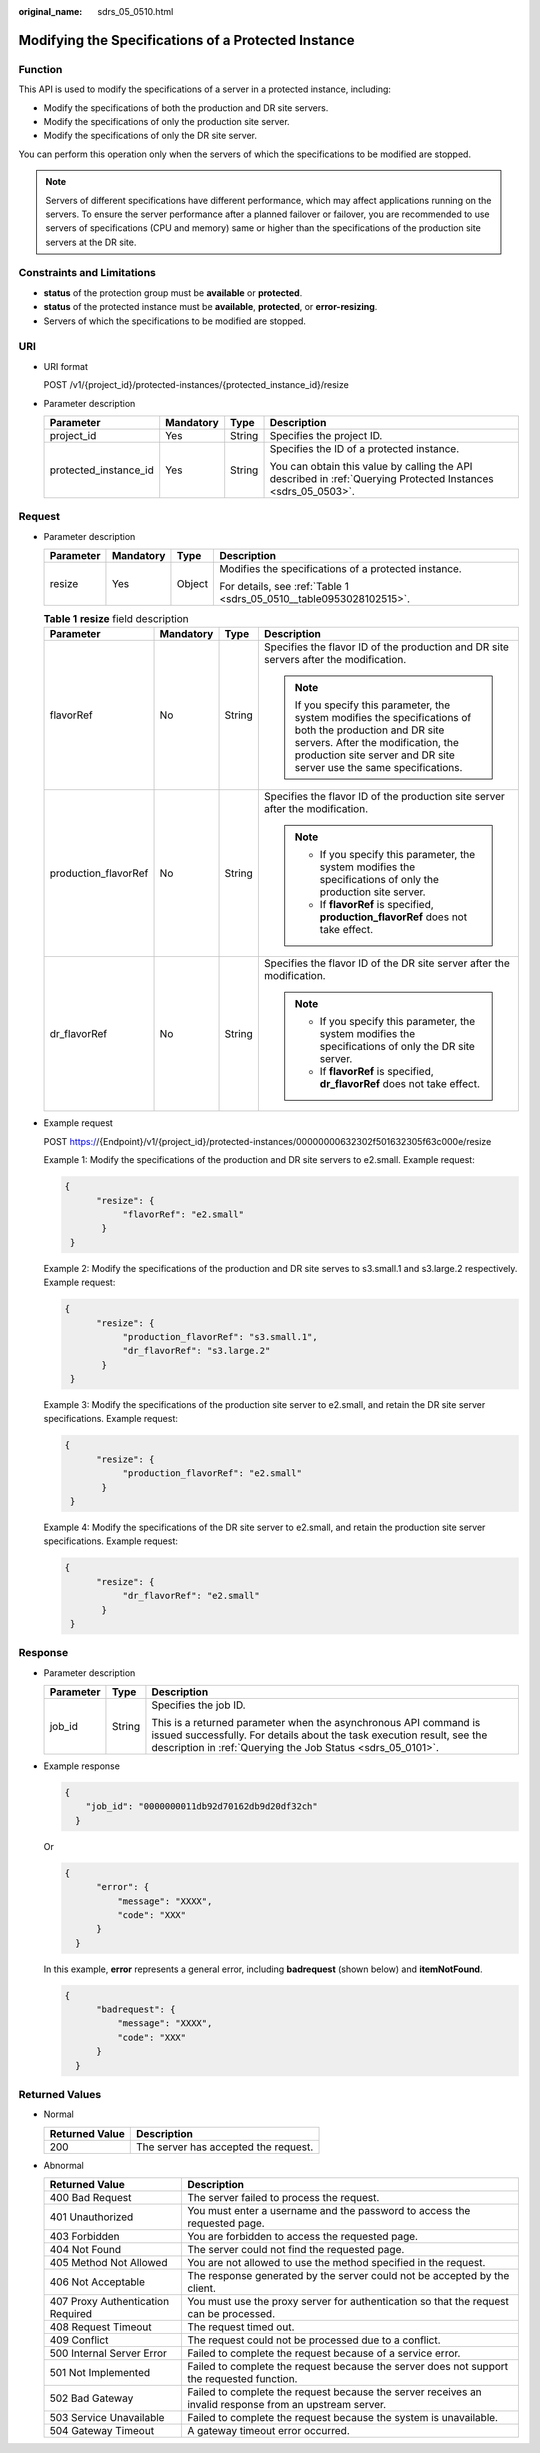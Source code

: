 :original_name: sdrs_05_0510.html

.. _sdrs_05_0510:

Modifying the Specifications of a Protected Instance
====================================================

Function
--------

This API is used to modify the specifications of a server in a protected instance, including:

-  Modify the specifications of both the production and DR site servers.
-  Modify the specifications of only the production site server.
-  Modify the specifications of only the DR site server.

You can perform this operation only when the servers of which the specifications to be modified are stopped.

.. note::

   Servers of different specifications have different performance, which may affect applications running on the servers. To ensure the server performance after a planned failover or failover, you are recommended to use servers of specifications (CPU and memory) same or higher than the specifications of the production site servers at the DR site.

Constraints and Limitations
---------------------------

-  **status** of the protection group must be **available** or **protected**.
-  **status** of the protected instance must be **available**, **protected**, or **error-resizing**.
-  Servers of which the specifications to be modified are stopped.

URI
---

-  URI format

   POST /v1/{project_id}/protected-instances/{protected_instance_id}/resize

-  Parameter description

   +-----------------------+-----------------+-----------------+---------------------------------------------------------------------------------------------------------------+
   | Parameter             | Mandatory       | Type            | Description                                                                                                   |
   +=======================+=================+=================+===============================================================================================================+
   | project_id            | Yes             | String          | Specifies the project ID.                                                                                     |
   +-----------------------+-----------------+-----------------+---------------------------------------------------------------------------------------------------------------+
   | protected_instance_id | Yes             | String          | Specifies the ID of a protected instance.                                                                     |
   |                       |                 |                 |                                                                                                               |
   |                       |                 |                 | You can obtain this value by calling the API described in :ref:`Querying Protected Instances <sdrs_05_0503>`. |
   +-----------------------+-----------------+-----------------+---------------------------------------------------------------------------------------------------------------+

Request
-------

-  Parameter description

   +-----------------+-----------------+-----------------+---------------------------------------------------------------------+
   | Parameter       | Mandatory       | Type            | Description                                                         |
   +=================+=================+=================+=====================================================================+
   | resize          | Yes             | Object          | Modifies the specifications of a protected instance.                |
   |                 |                 |                 |                                                                     |
   |                 |                 |                 | For details, see :ref:`Table 1 <sdrs_05_0510__table0953028102515>`. |
   +-----------------+-----------------+-----------------+---------------------------------------------------------------------+

   .. _sdrs_05_0510__table0953028102515:

   .. table:: **Table 1** **resize** field description

      +----------------------+-----------------+-----------------+-------------------------------------------------------------------------------------------------------------------------------------------------------------------------------------------------------------------------+
      | Parameter            | Mandatory       | Type            | Description                                                                                                                                                                                                             |
      +======================+=================+=================+=========================================================================================================================================================================================================================+
      | flavorRef            | No              | String          | Specifies the flavor ID of the production and DR site servers after the modification.                                                                                                                                   |
      |                      |                 |                 |                                                                                                                                                                                                                         |
      |                      |                 |                 | .. note::                                                                                                                                                                                                               |
      |                      |                 |                 |                                                                                                                                                                                                                         |
      |                      |                 |                 |    If you specify this parameter, the system modifies the specifications of both the production and DR site servers. After the modification, the production site server and DR site server use the same specifications. |
      +----------------------+-----------------+-----------------+-------------------------------------------------------------------------------------------------------------------------------------------------------------------------------------------------------------------------+
      | production_flavorRef | No              | String          | Specifies the flavor ID of the production site server after the modification.                                                                                                                                           |
      |                      |                 |                 |                                                                                                                                                                                                                         |
      |                      |                 |                 | .. note::                                                                                                                                                                                                               |
      |                      |                 |                 |                                                                                                                                                                                                                         |
      |                      |                 |                 |    -  If you specify this parameter, the system modifies the specifications of only the production site server.                                                                                                         |
      |                      |                 |                 |    -  If **flavorRef** is specified, **production_flavorRef** does not take effect.                                                                                                                                     |
      +----------------------+-----------------+-----------------+-------------------------------------------------------------------------------------------------------------------------------------------------------------------------------------------------------------------------+
      | dr_flavorRef         | No              | String          | Specifies the flavor ID of the DR site server after the modification.                                                                                                                                                   |
      |                      |                 |                 |                                                                                                                                                                                                                         |
      |                      |                 |                 | .. note::                                                                                                                                                                                                               |
      |                      |                 |                 |                                                                                                                                                                                                                         |
      |                      |                 |                 |    -  If you specify this parameter, the system modifies the specifications of only the DR site server.                                                                                                                 |
      |                      |                 |                 |    -  If **flavorRef** is specified, **dr_flavorRef** does not take effect.                                                                                                                                             |
      +----------------------+-----------------+-----------------+-------------------------------------------------------------------------------------------------------------------------------------------------------------------------------------------------------------------------+

-  Example request

   POST https://{Endpoint}/v1/{project_id}/protected-instances/00000000632302f501632305f63c000e/resize

   Example 1: Modify the specifications of the production and DR site servers to e2.small. Example request:

   .. code-block::

      {
            "resize": {
                 "flavorRef": "e2.small"
             }
       }

   Example 2: Modify the specifications of the production and DR site serves to s3.small.1 and s3.large.2 respectively. Example request:

   .. code-block::

      {
            "resize": {
                 "production_flavorRef": "s3.small.1",
                 "dr_flavorRef": "s3.large.2"
             }
       }

   Example 3: Modify the specifications of the production site server to e2.small, and retain the DR site server specifications. Example request:

   .. code-block::

      {
            "resize": {
                 "production_flavorRef": "e2.small"
             }
       }

   Example 4: Modify the specifications of the DR site server to e2.small, and retain the production site server specifications. Example request:

   .. code-block::

      {
            "resize": {
                 "dr_flavorRef": "e2.small"
             }
       }

Response
--------

-  Parameter description

   +-----------------------+-----------------------+-----------------------------------------------------------------------------------------------------------------------------------------------------------------------------------------------------------+
   | Parameter             | Type                  | Description                                                                                                                                                                                               |
   +=======================+=======================+===========================================================================================================================================================================================================+
   | job_id                | String                | Specifies the job ID.                                                                                                                                                                                     |
   |                       |                       |                                                                                                                                                                                                           |
   |                       |                       | This is a returned parameter when the asynchronous API command is issued successfully. For details about the task execution result, see the description in :ref:`Querying the Job Status <sdrs_05_0101>`. |
   +-----------------------+-----------------------+-----------------------------------------------------------------------------------------------------------------------------------------------------------------------------------------------------------+

-  Example response

   .. code-block::

      {
          "job_id": "0000000011db92d70162db9d20df32ch"
        }

   Or

   .. code-block::

      {
            "error": {
                "message": "XXXX",
                "code": "XXX"
            }
        }

   In this example, **error** represents a general error, including **badrequest** (shown below) and **itemNotFound**.

   .. code-block::

      {
            "badrequest": {
                "message": "XXXX",
                "code": "XXX"
            }
        }

Returned Values
---------------

-  Normal

   ============== ====================================
   Returned Value Description
   ============== ====================================
   200            The server has accepted the request.
   ============== ====================================

-  Abnormal

   +-----------------------------------+---------------------------------------------------------------------------------------------------------+
   | Returned Value                    | Description                                                                                             |
   +===================================+=========================================================================================================+
   | 400 Bad Request                   | The server failed to process the request.                                                               |
   +-----------------------------------+---------------------------------------------------------------------------------------------------------+
   | 401 Unauthorized                  | You must enter a username and the password to access the requested page.                                |
   +-----------------------------------+---------------------------------------------------------------------------------------------------------+
   | 403 Forbidden                     | You are forbidden to access the requested page.                                                         |
   +-----------------------------------+---------------------------------------------------------------------------------------------------------+
   | 404 Not Found                     | The server could not find the requested page.                                                           |
   +-----------------------------------+---------------------------------------------------------------------------------------------------------+
   | 405 Method Not Allowed            | You are not allowed to use the method specified in the request.                                         |
   +-----------------------------------+---------------------------------------------------------------------------------------------------------+
   | 406 Not Acceptable                | The response generated by the server could not be accepted by the client.                               |
   +-----------------------------------+---------------------------------------------------------------------------------------------------------+
   | 407 Proxy Authentication Required | You must use the proxy server for authentication so that the request can be processed.                  |
   +-----------------------------------+---------------------------------------------------------------------------------------------------------+
   | 408 Request Timeout               | The request timed out.                                                                                  |
   +-----------------------------------+---------------------------------------------------------------------------------------------------------+
   | 409 Conflict                      | The request could not be processed due to a conflict.                                                   |
   +-----------------------------------+---------------------------------------------------------------------------------------------------------+
   | 500 Internal Server Error         | Failed to complete the request because of a service error.                                              |
   +-----------------------------------+---------------------------------------------------------------------------------------------------------+
   | 501 Not Implemented               | Failed to complete the request because the server does not support the requested function.              |
   +-----------------------------------+---------------------------------------------------------------------------------------------------------+
   | 502 Bad Gateway                   | Failed to complete the request because the server receives an invalid response from an upstream server. |
   +-----------------------------------+---------------------------------------------------------------------------------------------------------+
   | 503 Service Unavailable           | Failed to complete the request because the system is unavailable.                                       |
   +-----------------------------------+---------------------------------------------------------------------------------------------------------+
   | 504 Gateway Timeout               | A gateway timeout error occurred.                                                                       |
   +-----------------------------------+---------------------------------------------------------------------------------------------------------+
